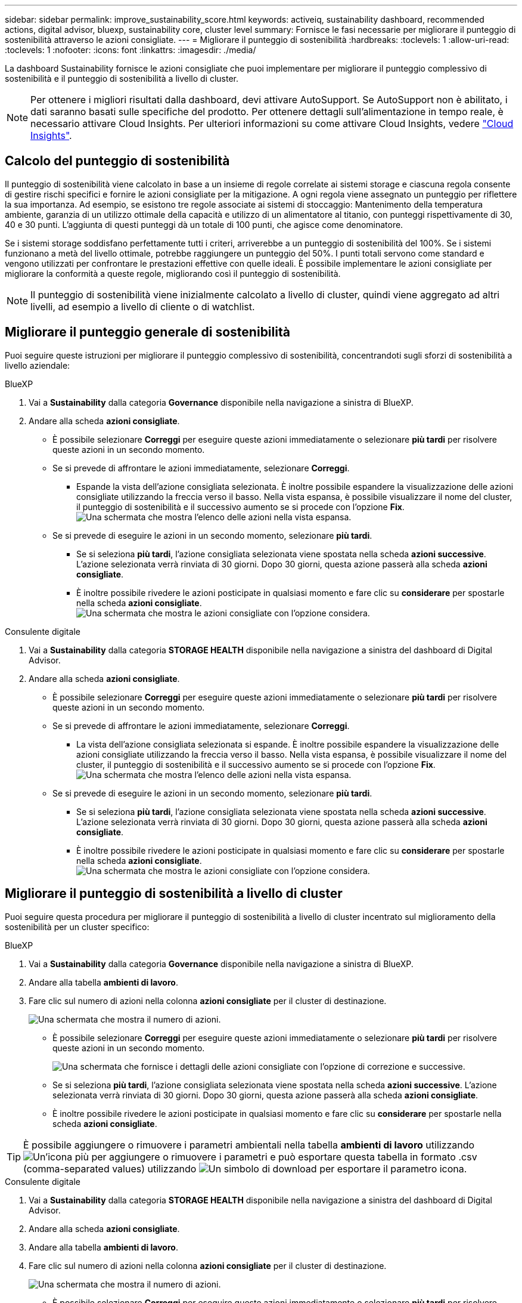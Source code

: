 ---
sidebar: sidebar 
permalink: improve_sustainability_score.html 
keywords: activeiq, sustainability dashboard, recommended actions, digital advisor, bluexp, sustainability core, cluster level 
summary: Fornisce le fasi necessarie per migliorare il punteggio di sostenibilità attraverso le azioni consigliate. 
---
= Migliorare il punteggio di sostenibilità
:hardbreaks:
:toclevels: 1
:allow-uri-read: 
:toclevels: 1
:nofooter: 
:icons: font
:linkattrs: 
:imagesdir: ./media/


[role="lead"]
La dashboard Sustainability fornisce le azioni consigliate che puoi implementare per migliorare il punteggio complessivo di sostenibilità e il punteggio di sostenibilità a livello di cluster.


NOTE: Per ottenere i migliori risultati dalla dashboard, devi attivare AutoSupport. Se AutoSupport non è abilitato, i dati saranno basati sulle specifiche del prodotto. Per ottenere dettagli sull'alimentazione in tempo reale, è necessario attivare Cloud Insights. Per ulteriori informazioni su come attivare Cloud Insights, vedere link:https://docs.netapp.com/us-en/cloudinsights/task_getting_started_with_cloud_insights.html["Cloud Insights"^].



== Calcolo del punteggio di sostenibilità

Il punteggio di sostenibilità viene calcolato in base a un insieme di regole correlate ai sistemi storage e ciascuna regola consente di gestire rischi specifici e fornire le azioni consigliate per la mitigazione. A ogni regola viene assegnato un punteggio per riflettere la sua importanza. Ad esempio, se esistono tre regole associate ai sistemi di stoccaggio: Mantenimento della temperatura ambiente, garanzia di un utilizzo ottimale della capacità e utilizzo di un alimentatore al titanio, con punteggi rispettivamente di 30, 40 e 30 punti. L'aggiunta di questi punteggi dà un totale di 100 punti, che agisce come denominatore.

Se i sistemi storage soddisfano perfettamente tutti i criteri, arriverebbe a un punteggio di sostenibilità del 100%. Se i sistemi funzionano a metà del livello ottimale, potrebbe raggiungere un punteggio del 50%. I punti totali servono come standard e vengono utilizzati per confrontare le prestazioni effettive con quelle ideali. È possibile implementare le azioni consigliate per migliorare la conformità a queste regole, migliorando così il punteggio di sostenibilità.


NOTE: Il punteggio di sostenibilità viene inizialmente calcolato a livello di cluster, quindi viene aggregato ad altri livelli, ad esempio a livello di cliente o di watchlist.



== Migliorare il punteggio generale di sostenibilità

Puoi seguire queste istruzioni per migliorare il punteggio complessivo di sostenibilità, concentrandoti sugli sforzi di sostenibilità a livello aziendale:

[role="tabbed-block"]
====
.BlueXP
--
. Vai a *Sustainability* dalla categoria *Governance* disponibile nella navigazione a sinistra di BlueXP.
. Andare alla scheda *azioni consigliate*.
+
** È possibile selezionare *Correggi* per eseguire queste azioni immediatamente o selezionare *più tardi* per risolvere queste azioni in un secondo momento.
** Se si prevede di affrontare le azioni immediatamente, selezionare *Correggi*.
+
*** Espande la vista dell'azione consigliata selezionata. È inoltre possibile espandere la visualizzazione delle azioni consigliate utilizzando la freccia verso il basso. Nella vista espansa, è possibile visualizzare il nome del cluster, il punteggio di sostenibilità e il successivo aumento se si procede con l'opzione *Fix*.
  +
image:recommended_actions.png["Una schermata che mostra l'elenco delle azioni nella vista espansa."]


** Se si prevede di eseguire le azioni in un secondo momento, selezionare *più tardi*.
+
*** Se si seleziona *più tardi*, l'azione consigliata selezionata viene spostata nella scheda *azioni successive*. L'azione selezionata verrà rinviata di 30 giorni. Dopo 30 giorni, questa azione passerà alla scheda *azioni consigliate*.
*** È inoltre possibile rivedere le azioni posticipate in qualsiasi momento e fare clic su *considerare* per spostarle nella scheda *azioni consigliate*.
 +
image:actions_for_later.png["Una schermata che mostra le azioni consigliate con l'opzione considera."]






--
.Consulente digitale
--
. Vai a *Sustainability* dalla categoria *STORAGE HEALTH* disponibile nella navigazione a sinistra del dashboard di Digital Advisor.
. Andare alla scheda *azioni consigliate*.
+
** È possibile selezionare *Correggi* per eseguire queste azioni immediatamente o selezionare *più tardi* per risolvere queste azioni in un secondo momento.
** Se si prevede di affrontare le azioni immediatamente, selezionare *Correggi*.
+
*** La vista dell'azione consigliata selezionata si espande. È inoltre possibile espandere la visualizzazione delle azioni consigliate utilizzando la freccia verso il basso. Nella vista espansa, è possibile visualizzare il nome del cluster, il punteggio di sostenibilità e il successivo aumento se si procede con l'opzione *Fix*.
  +
image:recommended_actions.png["Una schermata che mostra l'elenco delle azioni nella vista espansa."]


** Se si prevede di eseguire le azioni in un secondo momento, selezionare *più tardi*.
+
*** Se si seleziona *più tardi*, l'azione consigliata selezionata viene spostata nella scheda *azioni successive*. L'azione selezionata verrà rinviata di 30 giorni. Dopo 30 giorni, questa azione passerà alla scheda *azioni consigliate*.
*** È inoltre possibile rivedere le azioni posticipate in qualsiasi momento e fare clic su *considerare* per spostarle nella scheda *azioni consigliate*.
 +
image:actions_for_later.png["Una schermata che mostra le azioni consigliate con l'opzione considera."]






--
====


== Migliorare il punteggio di sostenibilità a livello di cluster

Puoi seguire questa procedura per migliorare il punteggio di sostenibilità a livello di cluster incentrato sul miglioramento della sostenibilità per un cluster specifico:

[role="tabbed-block"]
====
.BlueXP
--
. Vai a *Sustainability* dalla categoria *Governance* disponibile nella navigazione a sinistra di BlueXP.
. Andare alla tabella *ambienti di lavoro*.
. Fare clic sul numero di azioni nella colonna *azioni consigliate* per il cluster di destinazione.
+
image:recommended_actions_cluster.png["Una schermata che mostra il numero di azioni."]

+
** È possibile selezionare *Correggi* per eseguire queste azioni immediatamente o selezionare *più tardi* per risolvere queste azioni in un secondo momento.
+
image:recommended_actions_list.png["Una schermata che fornisce i dettagli delle azioni consigliate con l'opzione di correzione e successive."]

** Se si seleziona *più tardi*, l'azione consigliata selezionata viene spostata nella scheda *azioni successive*. L'azione selezionata verrà rinviata di 30 giorni. Dopo 30 giorni, questa azione passerà alla scheda *azioni consigliate*.
** È inoltre possibile rivedere le azioni posticipate in qualsiasi momento e fare clic su *considerare* per spostarle nella scheda *azioni consigliate*.





TIP: È possibile aggiungere o rimuovere i parametri ambientali nella tabella *ambienti di lavoro* utilizzando image:add_icon.png["Un'icona più per aggiungere o rimuovere i parametri"] e può esportare questa tabella in formato .csv (comma-separated values) utilizzando image:download_icon.png["Un simbolo di download per esportare il parametro"] icona.

--
.Consulente digitale
--
. Vai a *Sustainability* dalla categoria *STORAGE HEALTH* disponibile nella navigazione a sinistra del dashboard di Digital Advisor.
. Andare alla scheda *azioni consigliate*.
. Andare alla tabella *ambienti di lavoro*.
. Fare clic sul numero di azioni nella colonna *azioni consigliate* per il cluster di destinazione.
+
image:recommended_actions_cluster.png["Una schermata che mostra il numero di azioni."]

+
** È possibile selezionare *Correggi* per eseguire queste azioni immediatamente o selezionare *più tardi* per risolvere queste azioni in un secondo momento.
+
image:recommended_actions_list.png["Una schermata che fornisce i dettagli delle azioni consigliate con l'opzione di correzione e successive."]

** Se si seleziona *più tardi*, l'azione consigliata selezionata viene spostata nella scheda *azioni successive*. L'azione selezionata verrà rinviata di 30 giorni. Dopo 30 giorni, questa azione passerà alla scheda *azioni consigliate*.
** È inoltre possibile rivedere le azioni posticipate in qualsiasi momento e fare clic su *considerare* per spostarle nella scheda *azioni consigliate*.





TIP: È possibile aggiungere o rimuovere i parametri ambientali nella tabella *ambienti di lavoro* utilizzando image:add_icon.png["Un'icona più per aggiungere o rimuovere i parametri"] e può esportare questa tabella in formato .csv (comma-separated values) utilizzando image:download_icon.png["Un simbolo di download per esportare il parametro"] icona.

--
====